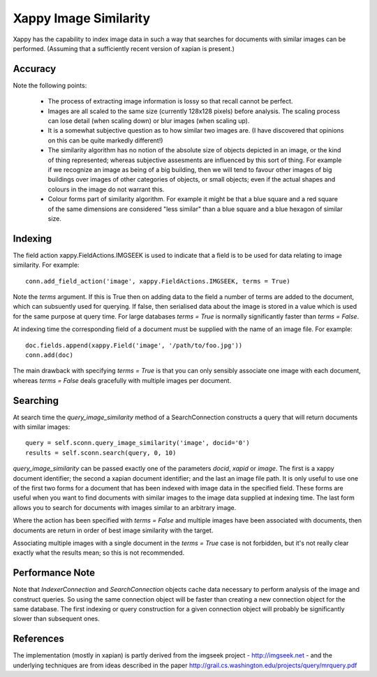 Xappy Image Similarity
======================

Xappy has the capability to index image data in such a way that
searches for documents with similar images can be performed. (Assuming
that a sufficiently recent version of xapian is present.)


Accuracy
--------

Note the following points:

  - The process of extracting image information is lossy so that
    recall cannot be perfect.

  - Images are all scaled to the same size (currently 128x128 pixels)
    before analysis. The scaling process can lose detail (when scaling
    down) or blur images (when scaling up).

  - It is a somewhat subjective question as to how similar two images
    are. (I have discovered that opinions on this can be quite
    markedly different!)

  - The similarity algorithm has no notion of the absolute size of
    objects depicted in an image, or the kind of thing represented;
    whereas subjective assesments are influenced by this sort of
    thing. For example if we recognize an image as being of a big
    building, then we will tend to favour other images of big
    buildings over images of other categories of objects, or small
    objects; even if the actual shapes and colours in the image do not
    warrant this.

  - Colour forms part of similarity algorithm. For example it might be
    that a blue square and a red square of the same dimensions are
    considered "less similar" than a blue square and a blue hexagon of
    similar size.


Indexing
--------

The field action xappy.FieldActions.IMGSEEK is used to indicate that a
field is to be used for data relating to image similarity. For
example::

  conn.add_field_action('image', xappy.FieldActions.IMGSEEK, terms = True)

Note the `terms` argument. If this is True then on adding data to the
field a number of terms are added to the document, which can
subsuently used for querying. If false, then serialised data about the
image is stored in a value which is used for the same purpose at query
time. For large databases `terms = True` is normally significantly
faster than `terms = False`.

At indexing time the corresponding field of a document must be
supplied with the name of an image file. For example::

  doc.fields.append(xappy.Field('image', '/path/to/foo.jpg'))
  conn.add(doc)

The main drawback with specifying `terms = True` is that you can only
sensibly associate one image with each document, whereas `terms =
False` deals gracefully with multiple images per document.

Searching
---------

At search time the `query_image_similarity` method of a
SearchConnection constructs a query that will return documents with
similar images::

  query = self.sconn.query_image_similarity('image', docid='0')
  results = self.sconn.search(query, 0, 10)

`query_image_similarity` can be passed exactly one of the parameters
`docid`, `xapid` or `image`. The first is a xappy document identifier;
the second a xapian document identifier; and the last an image file
path. It is only useful to use one of the first two forms for a
document that has been indexed with image data in the specified
field. These forms are useful when you want to find documents with
similar images to the image data supplied at indexing time. The last
form allows you to search for documents with images similar to an
arbitrary image.

Where the action has been specified with `terms = False` and multiple
images have been associated with documents, then documents are return
in order of best image similarity with the target.

Associating multiple images with a single document in the `terms =
True` case is not forbidden, but it's not really clear exactly what
the results mean; so this is not recommended.

Performance Note
----------------

Note that `IndexerConnection` and `SearchConnection` objects cache
data necessary to perform analysis of the image and construct queries.
So using the same connection object will be faster than creating a new
connection object for the same database. The first indexing or query
construction for a given connection object will probably be
significantly slower than subsequent ones.

References
----------

The implementation (mostly in xapian) is partly derived from the
imgseek project - http://imgseek.net - and the underlying techniques
are from ideas described in the paper
http://grail.cs.washington.edu/projects/query/mrquery.pdf
